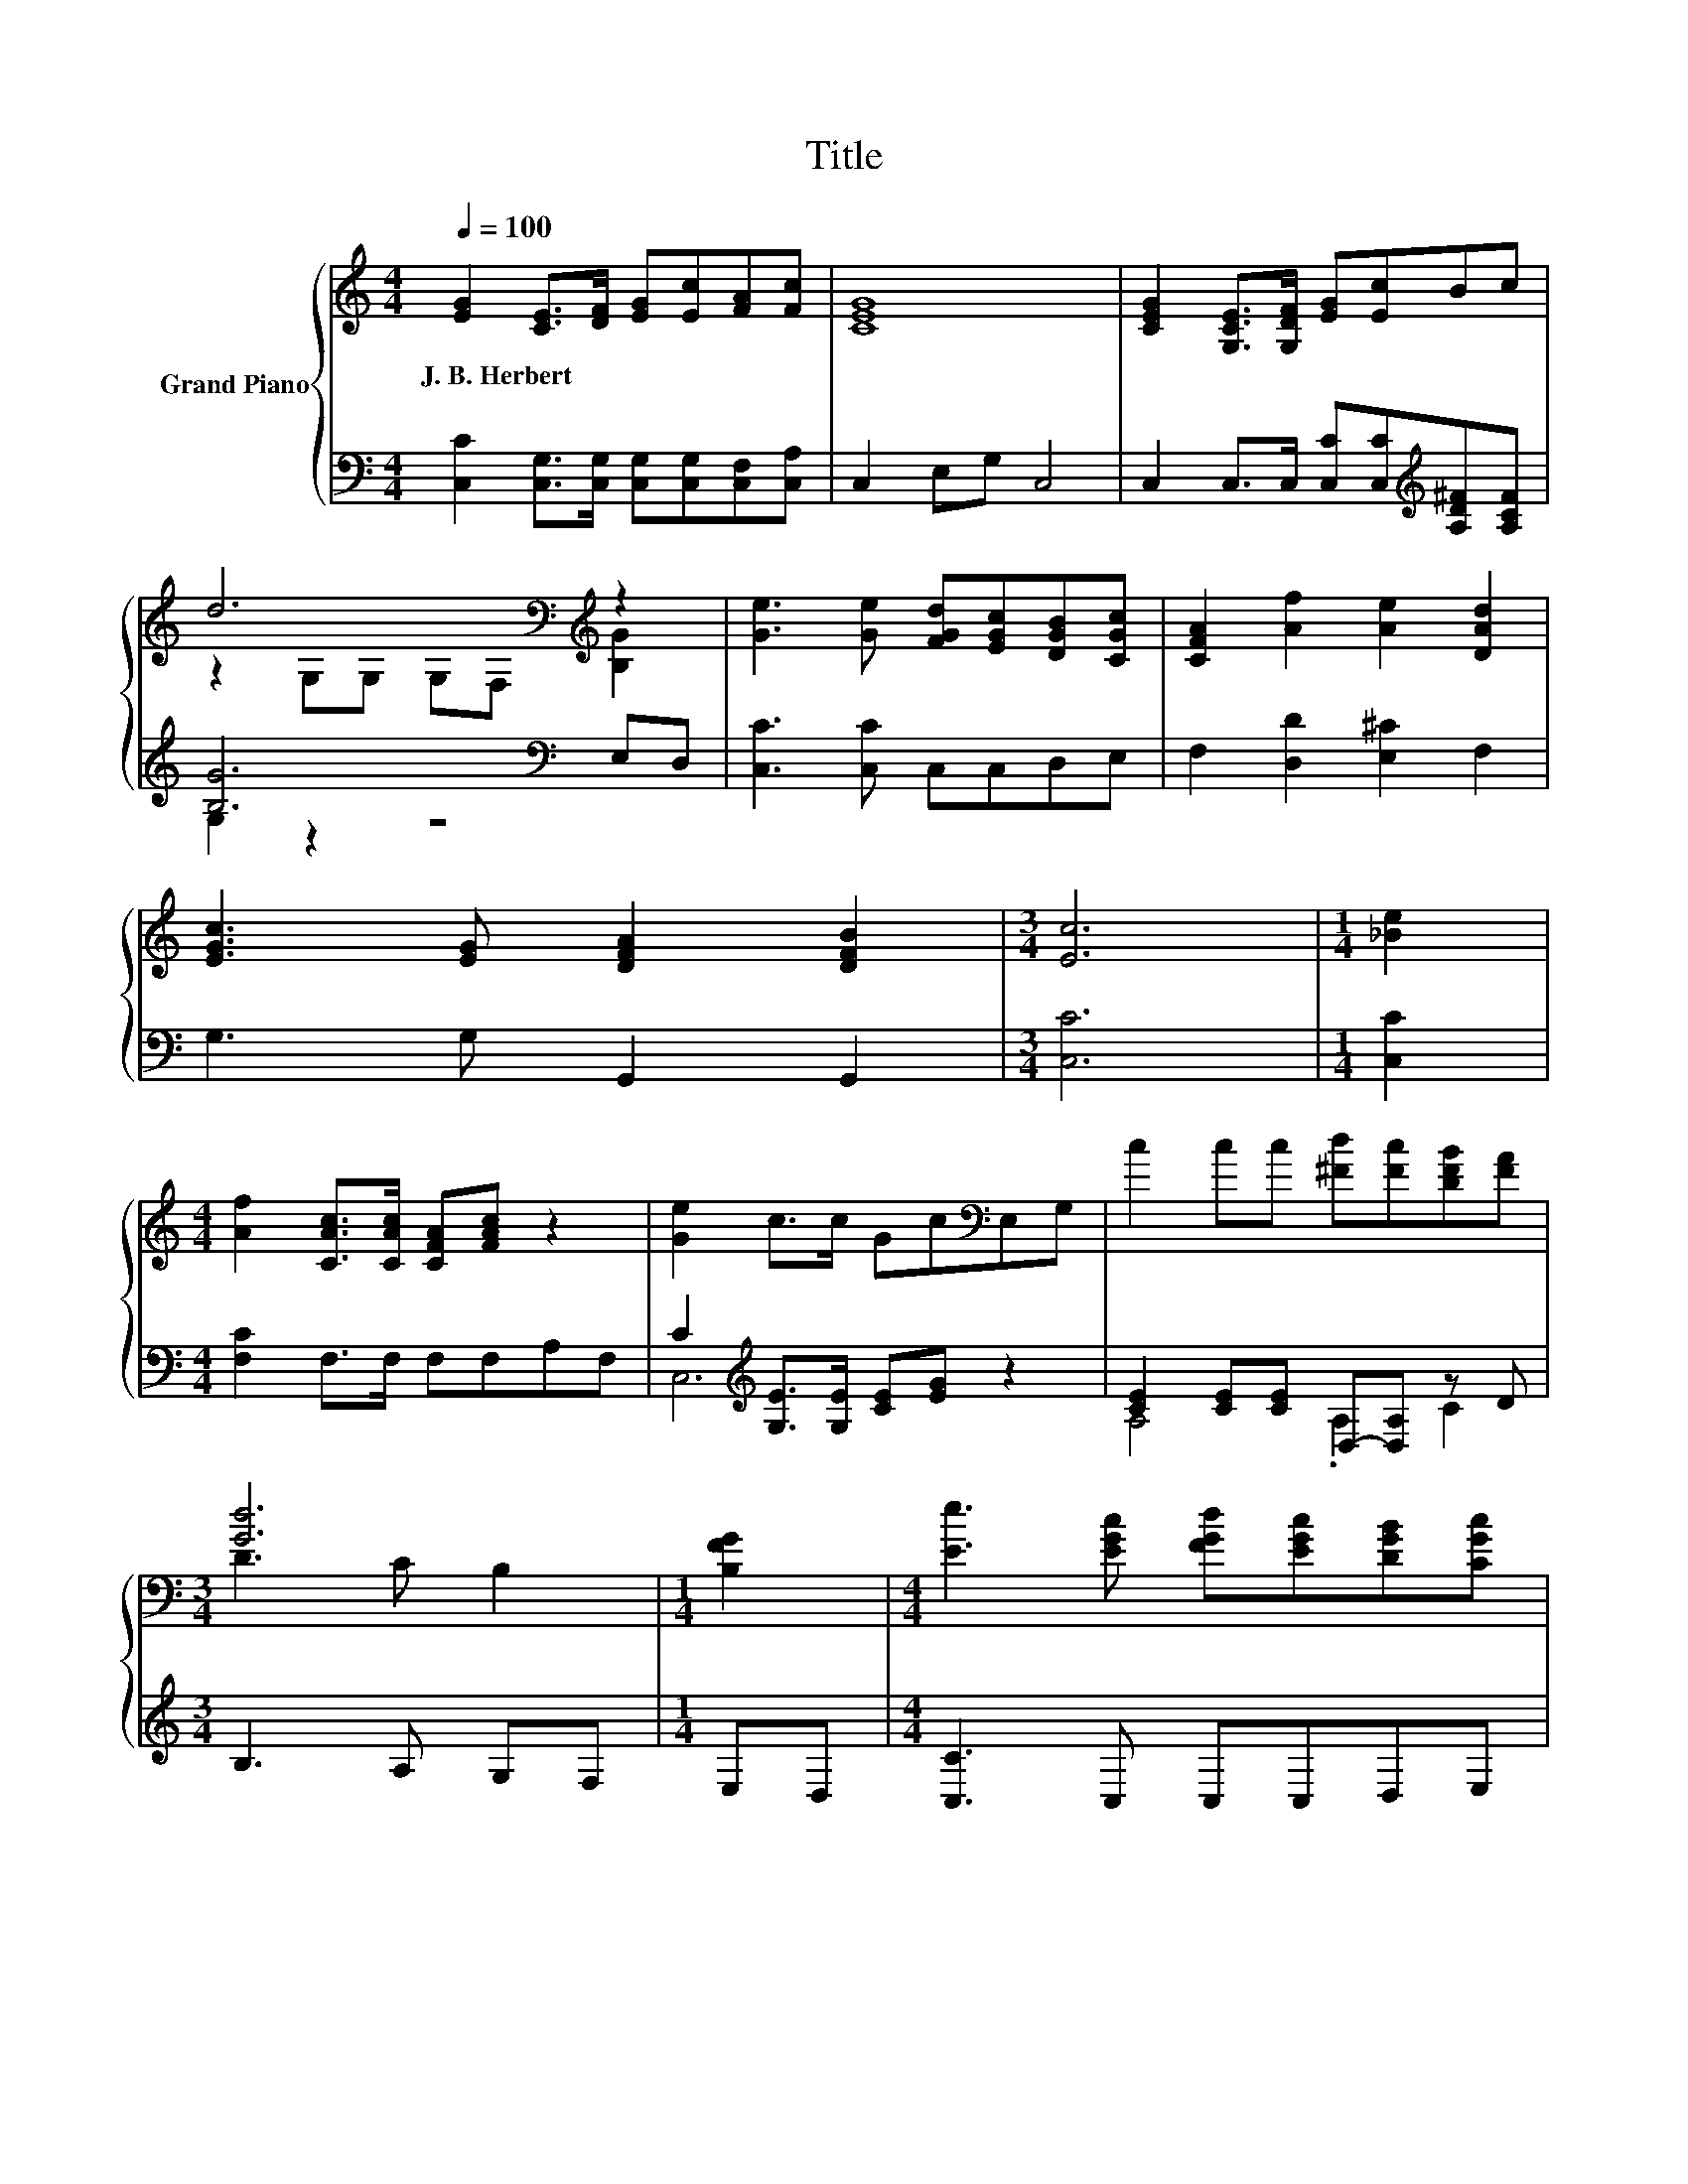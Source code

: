 X:1
T:Title
%%score { ( 1 3 ) | ( 2 4 ) }
L:1/8
Q:1/4=100
M:4/4
K:C
V:1 treble nm="Grand Piano"
V:3 treble 
V:2 bass 
V:4 bass 
V:1
 [EG]2 [CE]>[DF] [EG][Ec][FA][Fc] | [CEG]8 | [CEG]2 [G,CE]>[G,DF] [EG][Ec]Bc | %3
w: J.~B.~Herbert * * * * * *|||
 d6[K:bass][K:treble] z2 | [Ge]3 [Ge] [FGd][EGc][DGB][CGc] | [CFA]2 [Af]2 [Ae]2 [DAd]2 | %6
w: |||
 [EGc]3 [EG] [DFA]2 [DFB]2 |[M:3/4] [Ec]6 |[M:1/4] [_Be]2 | %9
w: |||
[M:4/4] [Af]2 [CAc]>[CAc] [CFA][FAc] z2 | [Ge]2 c>c Gc[K:bass]E,G, | c2 cc [^Fd][Fc][DFB][FA] | %12
w: |||
[M:3/4] [Gd]6 |[M:1/4] [B,FG]2 |[M:4/4] [Ee]3 [EGc] [FGd][EGc][DGB][CGc] | %15
w: |||
 [CFA]2 [Af]2 [Ae]2 [DAd]2 | [EGc]3 [EG] [DFA]2 [DFB]2 | [CEc]6 z2 |] %18
w: |||
V:2
 [C,C]2 [C,G,]>[C,G,] [C,G,][C,G,][C,F,][C,A,] | C,2 E,G, C,4 | %2
 C,2 C,>C, [C,C][C,C][K:treble][A,D^F][A,CF] | [B,G]6[K:bass] E,D, | [C,C]3 [C,C] C,C,D,E, | %5
 F,2 [D,D]2 [E,^C]2 F,2 | G,3 G, G,,2 G,,2 |[M:3/4] [C,C]6 |[M:1/4] [C,C]2 | %9
[M:4/4] [F,C]2 F,>F, F,F,A,F, | C2[K:treble] [G,E]>[G,E] [CE][EG] z2 | %11
 [CE]2 [CE][CE] D,-[D,A,] z D |[M:3/4] B,3 A, G,F, |[M:1/4] E,D, |[M:4/4] [C,C]3 C, C,C,D,E, | %15
 F,2 [D,D]2 [E,^C]2 F,2 | G,3 G, G,,2 G,,2 | C,6 z2 |] %18
V:3
 x8 | x8 | x8 | z2[K:bass] G,G, G,F,[K:treble] [B,G]2 | x8 | x8 | x8 |[M:3/4] x6 |[M:1/4] x2 | %9
[M:4/4] x8 | x6[K:bass] x2 | x8 |[M:3/4] D3 C B,2 |[M:1/4] x2 |[M:4/4] x8 | x8 | x8 | x8 |] %18
V:4
 x8 | x8 | x6[K:treble] x2 | G,2 z2 z4[K:bass] | x8 | x8 | x8 |[M:3/4] x6 |[M:1/4] x2 |[M:4/4] x8 | %10
 C,6[K:treble] z2 | A,4 .A,2 C2 |[M:3/4] x6 |[M:1/4] x2 |[M:4/4] x8 | x8 | x8 | x8 |] %18

